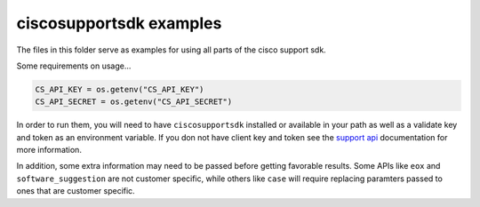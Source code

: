ciscosupportsdk examples
========================

The files in this folder serve as examples for using all parts of the cisco support sdk.

Some requirements on usage...

.. code-block:: Python

   CS_API_KEY = os.getenv("CS_API_KEY")
   CS_API_SECRET = os.getenv("CS_API_SECRET")


In order to run them, you will need to have ``ciscosupportsdk`` installed 
or available in your path as well as a validate key and token as an environment variable.
If you don not have client key and token see the `support api`_ documentation for more
information.

In addition, some extra information may need to be passed before getting favorable
results.  Some APIs like ``eox`` and ``software_suggestion`` are not customer specific, while
others like ``case`` will require replacing paramters passed to ones that are customer
specific.

.. _support api: https://developer.cisco.com/docs/support-apis/